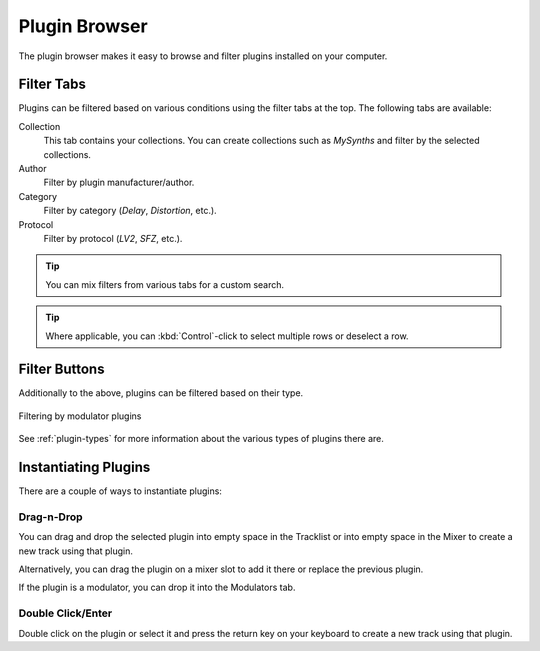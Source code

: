 .. This is part of the Zrythm Manual.
   Copyright (C) 2019 Alexandros Theodotou <alex at zrythm dot org>
   See the file index.rst for copying conditions.

.. _plugin-browser:

Plugin Browser
==============

The plugin browser makes it easy to browse and
filter plugins installed on your computer.

.. image:: /_static/img/plugin_browser.png
   :align: center

Filter Tabs
-----------
Plugins can be filtered based on various conditions
using the filter tabs at the top. The following
tabs are available:

Collection
  This tab contains your collections. You can create
  collections such as `MySynths` and filter by the
  selected collections.
Author
  Filter by plugin manufacturer/author.
Category
  Filter by category (`Delay`, `Distortion`, etc.).
Protocol
  Filter by protocol (`LV2`, `SFZ`, etc.).

.. tip:: You can mix filters from various tabs for
   a custom search.

.. tip:: Where applicable, you can
   :kbd:`Control`-click to select multiple rows
   or deselect a row.

Filter Buttons
--------------
Additionally to the above, plugins can be filtered
based on their type.

.. figure:: /_static/img/plugin-filter-buttons.png
   :align: center

   Filtering by modulator plugins

See :ref:`plugin-types` for more information about
the various types of plugins there are.

.. _instantiating-plugins:

Instantiating Plugins
---------------------
There are a couple of ways to instantiate plugins:

Drag-n-Drop
~~~~~~~~~~~

You can drag and drop the selected plugin into empty space in the
Tracklist or into empty space in the Mixer to
create a new track using that plugin.

.. image:: /_static/img/drop-plugin-to-mixer.png
   :align: center

.. image:: /_static/img/drop-plugin-to-tracklist.png
   :align: center

Alternatively, you can drag the plugin on a mixer slot
to add it there or replace the previous plugin.

.. image:: /_static/img/drop-plugin-to-slot.png
   :align: center

If the plugin is a
modulator, you can drop it into the Modulators tab.

.. image:: /_static/img/drag-to-modulators-tab.png
   :align: center

Double Click/Enter
~~~~~~~~~~~~~~~~~~

Double click on the plugin or select it and press the
return key on your keyboard to create a new track
using that plugin.
